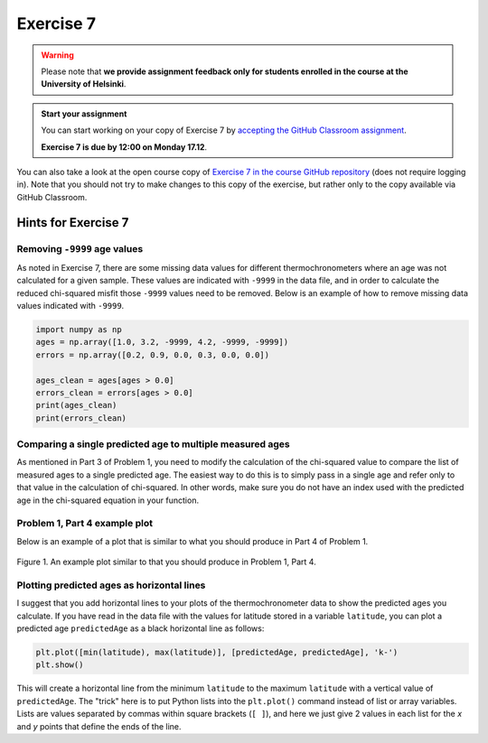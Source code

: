 Exercise 7
==========

.. warning::

    Please note that **we provide assignment feedback only for students enrolled in the course at the University of Helsinki**.

.. admonition:: Start your assignment

    You can start working on your copy of Exercise 7 by `accepting the GitHub Classroom assignment <https://classroom.github.com/a/Ftu9pJXD>`__.

    **Exercise 7 is due by 12:00 on Monday 17.12**.

You can also take a look at the open course copy of `Exercise 7 in the course GitHub repository <https://github.com/IntroQG-2018/Exercise-7>`__ (does not require logging in).
Note that you should not try to make changes to this copy of the exercise, but rather only to the copy available via GitHub Classroom.

Hints for Exercise 7
--------------------

Removing ``-9999`` age values
~~~~~~~~~~~~~~~~~~~~~~~~~~~~~

As noted in Exercise 7, there are some missing data values for different thermochronometers where an age was not calculated for a given sample.
These values are indicated with ``-9999`` in the data file, and in order to calculate the reduced chi-squared misfit those ``-9999`` values need to be removed.
Below is an example of how to remove missing data values indicated with ``-9999``.

.. code-block:: ipython

    import numpy as np
    ages = np.array([1.0, 3.2, -9999, 4.2, -9999, -9999])
    errors = np.array([0.2, 0.9, 0.0, 0.3, 0.0, 0.0])

    ages_clean = ages[ages > 0.0]
    errors_clean = errors[ages > 0.0]
    print(ages_clean)
    print(errors_clean)

Comparing a single predicted age to multiple measured ages
~~~~~~~~~~~~~~~~~~~~~~~~~~~~~~~~~~~~~~~~~~~~~~~~~~~~~~~~~~

As mentioned in Part 3 of Problem 1, you need to modify the calculation of the chi-squared value to compare the list of measured ages to a single predicted age.
The easiest way to do this is to simply pass in a single age and refer only to that value in the calculation of chi-squared.
In other words, make sure you do not have an index used with the predicted age in the chi-squared equation in your function.

Problem 1, Part 4 example plot
~~~~~~~~~~~~~~~~~~~~~~~~~~~~~~

Below is an example of a plot that is similar to what you should produce in Part 4 of Problem 1.

.. figure:: img/Ex7-example-plot.png
    :width: 500 px
    :align: center
    :alt: Example plot from Problem 1, Part 4

    Figure 1. An example plot similar to that you should produce in Problem 1, Part 4.

Plotting predicted ages as horizontal lines
~~~~~~~~~~~~~~~~~~~~~~~~~~~~~~~~~~~~~~~~~~~

I suggest that you add horizontal lines to your plots of the thermochronometer data to show the predicted ages you calculate.
If you have read in the data file with the values for latitude stored in a variable ``latitude``, you can plot a predicted age ``predictedAge`` as a black horizontal line as follows:

.. code:: python

    plt.plot([min(latitude), max(latitude)], [predictedAge, predictedAge], 'k-')
    plt.show()

This will create a horizontal line from the minimum ``latitude`` to the maximum ``latitude`` with a vertical value of ``predictedAge``.
The "trick" here is to put Python lists into the ``plt.plot()`` command instead of list or array variables.
Lists are values separated by commas within square brackets (``[ ]``), and here we just give 2 values in each list for the *x* and *y* points that define the ends of the line.